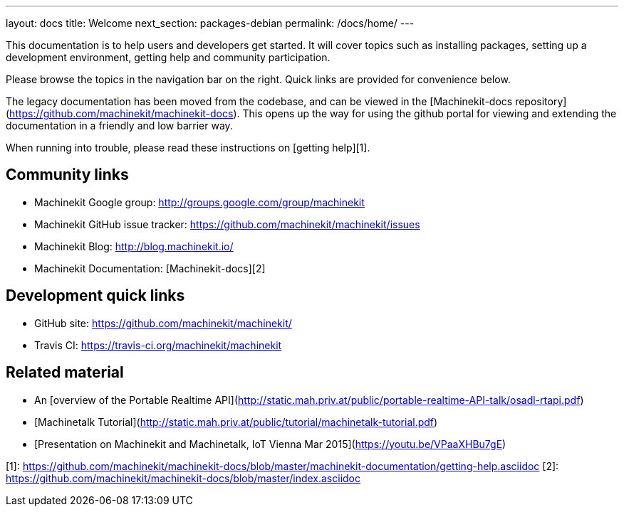 ---
layout: docs
title: Welcome
next_section: packages-debian
permalink: /docs/home/
---

This documentation is to help users and developers get started.  It
will cover topics such as installing packages, setting up a
development environment, getting help and community participation.

Please browse the topics in the navigation bar on the right.  Quick
links are provided for convenience below.

The legacy documentation has been moved from the codebase, and can be viewed
in the [Machinekit-docs repository](https://github.com/machinekit/machinekit-docs).
This opens up the way for using the github portal for viewing and
extending the documentation in a friendly and low barrier way.

When running into trouble, please read these instructions on [getting help][1].


## Community links

- Machinekit Google group:  <http://groups.google.com/group/machinekit>

- Machinekit GitHub issue tracker:
  <https://github.com/machinekit/machinekit/issues>

- Machinekit Blog:  <http://blog.machinekit.io/>

- Machinekit Documentation: [Machinekit-docs][2]


## Development quick links

- GitHub site:  <https://github.com/machinekit/machinekit/>

- Travis CI:  <https://travis-ci.org/machinekit/machinekit>

## Related material

- An [overview of the Portable Realtime API](http://static.mah.priv.at/public/portable-realtime-API-talk/osadl-rtapi.pdf)

- [Machinetalk Tutorial](http://static.mah.priv.at/public/tutorial/machinetalk-tutorial.pdf)

- [Presentation on Machinekit and Machinetalk, IoT Vienna Mar 2015](https://youtu.be/VPaaXHBu7gE)

[1]:  https://github.com/machinekit/machinekit-docs/blob/master/machinekit-documentation/getting-help.asciidoc
[2]:  https://github.com/machinekit/machinekit-docs/blob/master/index.asciidoc
